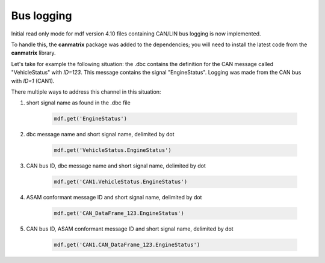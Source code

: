 ------------
Bus logging
------------

Initial read only mode for mdf version 4.10 files containing CAN/LIN bus logging
is now implemented.

To handle this, the **canmatrix** package was added to the dependencies; you will need to install the latest code
from the **canmatrix** library.

Let's take for example the following situation: the .dbc contains the definition
for the CAN message called "VehicleStatus" with `ID=123`. This message contains the
signal "EngineStatus". Logging was made from the CAN bus with `ID=1` (CAN1).

There multiple ways to address this channel in this situation:

#. short signal name as found in the .dbc file 

    .. code:: python
    
        mdf.get('EngineStatus')
        
#. dbc message name and short signal name, delimited by dot

    .. code:: python
    
        mdf.get('VehicleStatus.EngineStatus')     
        
#. CAN bus ID, dbc message name and short signal name, delimited by dot

    .. code:: python
    
        mdf.get('CAN1.VehicleStatus.EngineStatus')    
        
#. ASAM conformant message ID and short signal name, delimited by dot

    .. code:: python
    
        mdf.get('CAN_DataFrame_123.EngineStatus')     
        
#. CAN bus ID, ASAM conformant message ID and short signal name, delimited by dot

    .. code:: python
    
        mdf.get('CAN1.CAN_DataFrame_123.EngineStatus')   
        

